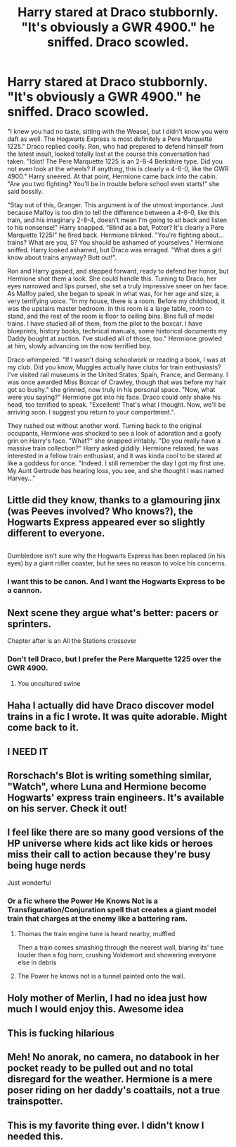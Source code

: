 #+TITLE: Harry stared at Draco stubbornly. "It's obviously a GWR 4900." he sniffed. Draco scowled.

* Harry stared at Draco stubbornly. "It's obviously a GWR 4900." he sniffed. Draco scowled.
:PROPERTIES:
:Author: KevMan18
:Score: 84
:DateUnix: 1592518569.0
:DateShort: 2020-Jun-19
:FlairText: Prompt
:END:
"I knew you had no taste, sitting with the Weasel, but I didn't know you were daft as well. The Hogwarts Express is most definitely a Pere Marquette 1225." Draco replied coolly. Ron, who had prepared to defend himself from the latest insult, looked totally lost at the course this conversation had taken. "Idiot! The Pere Marquette 1225 is an 2-8-4 Berkshire type. Did you not even look at the wheels? If anything, this is clearly a 4-6-0, like the GWR 4900." Harry sneered. At that point, Hermione came back into the cabin. "Are you two fighting? You'll be in trouble before school even starts!" she said bossily.

"Stay out of this, Granger. This argument is of the utmost importance. Just because Malfoy is too dim to tell the difference between a 4-6-0, like this train, and his imaginary 2-8-4, doesn't mean I'm going to sit back and listen to his nonsense!" Harry snapped. "Blind as a bat, Potter? It's clearly a Pere Marquette 1225!" he fired back. Hermione blinked. "You're fighting about... trains? What are you, 5? You should be ashamed of yourselves." Hermione sniffed. Harry looked ashamed, but Draco was enraged. "What does a girl know about trains anyway? Butt out!".

Ron and Harry gasped, and stepped forward, ready to defend her honor, but Hermione shot them a look. She could handle this. Turning to Draco, her eyes narrowed and lips pursed, she set a truly impressive sneer on her face. As Malfoy paled, she began to speak in what was, for her age and size, a very terrifying voice. "In my house, there is a room. Before my childhood, it was the upstairs master bedroom. In this room is a large table, room to stand, and the rest of the room is floor to ceiling bins. Bins full of model trains. I have studied all of them, from the pilot to the boxcar. I have blueprints, history books, technical manuals, some historical documents my Daddy bought at auction. I've studied all of those, too." Hermione growled at him, slowly advancing on the now terrified boy.

Draco whimpered. "If I wasn't doing schoolwork or reading a book, I was at my club. Did you know, Muggles actually have clubs for train enthusiasts? I've visited rail museums in the United States, Spain, France, and Germany. I was once awarded Miss Boxcar of Crawley, though that was before my hair got so bushy." she grinned, now truly in his personal space. "Now, what were you saying?" Hermione got into his face. Draco could only shake his head, too terrified to speak. "Excellent! That's what I thought. Now, we'll be arriving soon. I suggest you return to your compartment.".

They rushed out without another word. Turning back to the original occupants, Hermione was shocked to see a look of adoration and a goofy grin on Harry's face. "What?" she snapped irritably. "Do you really have a massive train collection?" Harry asked giddily. Hermione relaxed; he was interested in a fellow train enthusiast, and it was kinda cool to be stared at like a goddess for once. "Indeed. I still remember the day I got my first one. My Aunt Gertrude has hearing loss, you see, and she thought I was named Harvey..."


** Little did they know, thanks to a glamouring jinx (was Peeves involved? Who knows?), the Hogwarts Express appeared ever so slightly different to everyone.

** 
   :PROPERTIES:
   :CUSTOM_ID: section
   :END:
Dumbledore isn't sure why the Hogwarts Express has been replaced (in his eyes) by a giant roller coaster, but he sees no reason to voice his concerns.
:PROPERTIES:
:Author: Avaday_Daydream
:Score: 44
:DateUnix: 1592552814.0
:DateShort: 2020-Jun-19
:END:

*** I want this to be canon. And I want the Hogwarts Express to be a cannon.
:PROPERTIES:
:Author: asifbaig
:Score: 14
:DateUnix: 1592565807.0
:DateShort: 2020-Jun-19
:END:


** Next scene they argue what's better: pacers or sprinters.

Chapter after is an All the Stations crossover
:PROPERTIES:
:Author: vlaaivlaai
:Score: 23
:DateUnix: 1592524013.0
:DateShort: 2020-Jun-19
:END:

*** Don't tell Draco, but I prefer the Pere Marquette 1225 over the GWR 4900.
:PROPERTIES:
:Author: KevMan18
:Score: 11
:DateUnix: 1592529571.0
:DateShort: 2020-Jun-19
:END:

**** You uncultured swine
:PROPERTIES:
:Author: vlaaivlaai
:Score: 3
:DateUnix: 1592596238.0
:DateShort: 2020-Jun-20
:END:


** Haha I actually did have Draco discover model trains in a fic I wrote. It was quite adorable. Might come back to it.
:PROPERTIES:
:Author: subtropicalyland
:Score: 10
:DateUnix: 1592526766.0
:DateShort: 2020-Jun-19
:END:


** I NEED IT
:PROPERTIES:
:Author: ABZB
:Score: 11
:DateUnix: 1592519368.0
:DateShort: 2020-Jun-19
:END:


** Rorschach's Blot is writing something similar, "Watch", where Luna and Hermione become Hogwarts' express train engineers. It's available on his server. Check it out!
:PROPERTIES:
:Author: Taarabdh
:Score: 5
:DateUnix: 1592539298.0
:DateShort: 2020-Jun-19
:END:


** I feel like there are so many good versions of the HP universe where kids act like kids or heroes miss their call to action because they're busy being huge nerds

Just wonderful
:PROPERTIES:
:Author: spliffay666
:Score: 5
:DateUnix: 1592584547.0
:DateShort: 2020-Jun-19
:END:

*** Or a fic where the Power He Knows Not is a Transfiguration/Conjuration spell that creates a giant model train that charges at the enemy like a battering ram.
:PROPERTIES:
:Author: KevMan18
:Score: 4
:DateUnix: 1592586182.0
:DateShort: 2020-Jun-19
:END:

**** Thomas the train engine tune is heard nearby, muffled

Then a train comes smashing through the nearest wall, blaring its' tune louder than a fog horn, crushing Voldemort and showering everyone else in debris
:PROPERTIES:
:Author: spliffay666
:Score: 3
:DateUnix: 1592597621.0
:DateShort: 2020-Jun-20
:END:


**** The Power he knows not is a tunnel painted onto the wall.
:PROPERTIES:
:Author: Krististrasza
:Score: 2
:DateUnix: 1592656634.0
:DateShort: 2020-Jun-20
:END:


** Holy mother of Merlin, I had no idea just how much I would enjoy this. Awesome idea
:PROPERTIES:
:Author: RandomStuff3829
:Score: 3
:DateUnix: 1592541267.0
:DateShort: 2020-Jun-19
:END:


** This is fucking hilarious
:PROPERTIES:
:Author: Lytherin23
:Score: 3
:DateUnix: 1592548378.0
:DateShort: 2020-Jun-19
:END:


** Meh! No anorak, no camera, no databook in her pocket ready to be pulled out and no total disregard for the weather. Hermione is a mere poser riding on her daddy's coattails, not a true trainspotter.
:PROPERTIES:
:Author: Krististrasza
:Score: 3
:DateUnix: 1592577783.0
:DateShort: 2020-Jun-19
:END:


** This is my favorite thing ever. I didn't know I needed this.
:PROPERTIES:
:Author: PreCure_Trash
:Score: 1
:DateUnix: 1592975653.0
:DateShort: 2020-Jun-24
:END:
